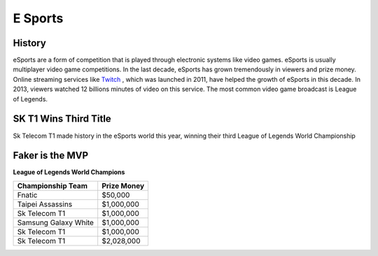 E Sports
=========
History
--------
eSports are a form of competition that is played through electronic systems
like video games. eSports is usually multiplayer video game competitions. In 
the last decade, eSports has grown tremendously in viewers and prize money. 
Online streaming services like `Twitch <https://www.twitch.tv>`_ , which was 
launched in 2011, have helped the growth of eSports in this decade. In 2013, 
viewers watched 12 billions minutes of video on this service. The most common 
video game broadcast is League of Legends. 

SK T1 Wins Third Title
----------------------
Sk Telecom T1 made history in the eSports world this year, winning their third League of Legends World Championship

Faker is the MVP
----------------



**League of Legends World Champions**

+----------------------+--------------+
|Championship Team     |Prize Money   |
+======================+==============+
|Fnatic                |$50,000       |
+----------------------+--------------+
|Taipei Assassins      |$1,000,000    |
+----------------------+--------------+
|Sk Telecom T1         |$1,000,000    |
+----------------------+--------------+
|Samsung Galaxy White  |$1,000,000    |
+----------------------+--------------+
|Sk Telecom T1         |$1,000,000    |
+----------------------+--------------+
|Sk Telecom T1         |$2,028,000    |
+----------------------+--------------+